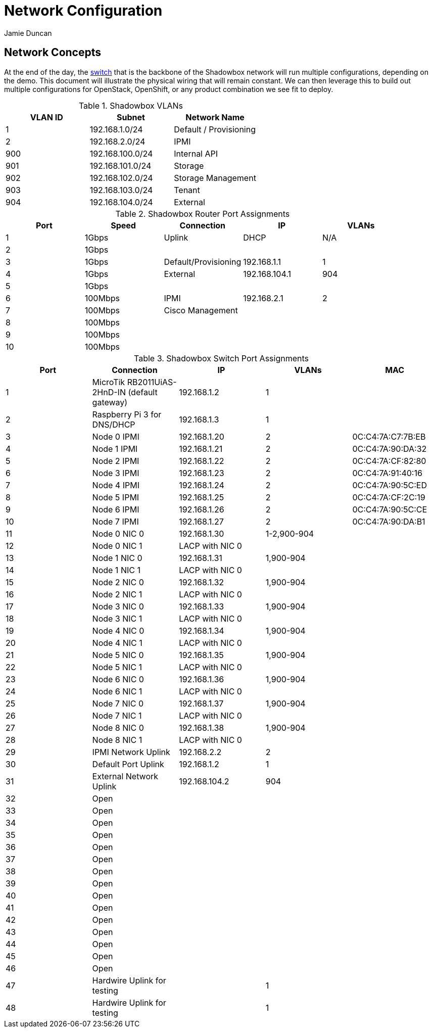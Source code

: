 = Network Configuration
:author: Jamie Duncan
:date: 2016-10-20 11:32
:modified: 2016-10-20 11:32
:slug: network-config
:summary: The Rev1 Shadowbox Network Configuration
:category: rev1
:tags: network,config

== Network Concepts

At the end of the day, the link:http://www.cisco.com/c/en/us/products/collateral/switches/catalyst-4948-10-gigabit-ethernet-switch/prod_bulletin0900aecd80246560.html[switch] that is the backbone of the Shadowbox network will run multiple configurations, depending on the demo. This document will illustrate the physical wiring that will remain constant. We can then leverage this to build out multiple configurations for OpenStack, OpenShift, or any product combination we see fit to deploy.

.Shadowbox VLANs
[options="header",halign="center"]
|=========================================================
| VLAN ID | Subnet            | Network Name
| 1       | 192.168.1.0/24    | Default / Provisioning
| 2       | 192.168.2.0/24    | IPMI
| 900     | 192.168.100.0/24  | Internal API
| 901     | 192.168.101.0/24  | Storage
| 902     | 192.168.102.0/24  | Storage Management
| 903     | 192.168.103.0/24  | Tenant
| 904     | 192.168.104.0/24  | External
|=========================================================

.Shadowbox Router Port Assignments
[options="header",halign="center"]
|=========================================================
| Port    |  Speed      |    Connection                 | IP               | VLANs
| 1       |   1Gbps     |    Uplink                     | DHCP             | N/A
| 2       |   1Gbps     |||
| 3       |   1Gbps     |    Default/Provisioning       | 192.168.1.1      | 1
| 4       |   1Gbps     |    External                   | 192.168.104.1    | 904
| 5       |   1Gbps     |||
| 6       |   100Mbps   |    IPMI                       |  192.168.2.1     | 2
| 7       |   100Mbps   |    Cisco Management           |                  |
| 8       |   100Mbps   |||
| 9       |   100Mbps   |||
| 10      |   100Mbps   |||
|=========================================================


.Shadowbox Switch Port Assignments
[options="header",halign="center"]
|=========================================================
| Port    |     Connection                                                    | IP              | VLANs       | MAC
| 1       |     MicroTik  RB2011UiAS-2HnD-IN (default gateway)                | 192.168.1.2     | 1           |
| 2       |     Raspberry Pi 3 for DNS/DHCP                                   | 192.168.1.3     | 1           |
| 3       |     Node 0 IPMI                                                   | 192.168.1.20    | 2           | 0C:C4:7A:C7:7B:EB
| 4       |     Node 1 IPMI                                                   | 192.168.1.21    | 2           | 0C:C4:7A:90:DA:32
| 5       |     Node 2 IPMI                                                   | 192.168.1.22    | 2           | 0C:C4:7A:CF:82:80
| 6       |     Node 3 IPMI                                                   | 192.168.1.23    | 2           | 0C:C4:7A:91:40:16
| 7       |     Node 4 IPMI                                                   | 192.168.1.24    | 2           | 0C:C4:7A:90:5C:ED
| 8       |     Node 5 IPMI                                                   | 192.168.1.25    | 2           | 0C:C4:7A:CF:2C:19
| 9       |     Node 6 IPMI                                                   | 192.168.1.26    | 2           | 0C:C4:7A:90:5C:CE
| 10      |     Node 7 IPMI                                                   | 192.168.1.27    | 2           | 0C:C4:7A:90:DA:B1
| 11      |     Node 0 NIC 0                                                  | 192.168.1.30    | 1-2,900-904   |
| 12      |     Node 0 NIC 1                                                  | LACP with NIC 0 |             |
| 13      |     Node 1 NIC 0                                                  | 192.168.1.31    | 1,900-904   |
| 14      |     Node 1 NIC 1                                                  | LACP with NIC 0 |             |
| 15      |     Node 2 NIC 0                                                  | 192.168.1.32    | 1,900-904   |
| 16      |     Node 2 NIC 1                                                  | LACP with NIC 0 |             |
| 17      |     Node 3 NIC 0                                                  | 192.168.1.33    | 1,900-904   |
| 18      |     Node 3 NIC 1                                                  | LACP with NIC 0 |   |
| 19      |     Node 4 NIC 0                                                  | 192.168.1.34    | 1,900-904   |
| 20      |     Node 4 NIC 1                                                  | LACP with NIC 0 |   |
| 21      |     Node 5 NIC 0                                                  | 192.168.1.35    | 1,900-904   |
| 22      |     Node 5 NIC 1                                                  | LACP with NIC 0 |   |
| 23      |     Node 6 NIC 0                                                  | 192.168.1.36    | 1,900-904   |
| 24      |     Node 6 NIC 1                                                  | LACP with NIC 0 |   |
| 25      |     Node 7 NIC 0                                                  | 192.168.1.37    | 1,900-904   |
| 26      |     Node 7 NIC 1                                                  | LACP with NIC 0 |   |
| 27      |     Node 8 NIC 0                                                  | 192.168.1.38    | 1,900-904   |
| 28      |     Node 8 NIC 1                                                  | LACP with NIC 0 |   |
| 29      |     IPMI Network Uplink                                           | 192.168.2.2     | 2  |
| 30      |     Default Port Uplink                                           | 192.168.1.2     | 1  |
| 31      |     External Network Uplink                                       | 192.168.104.2   | 904 |
| 32      |     Open ||   |
| 33      |     Open ||   |
| 34      |     Open ||   |
| 35      |     Open ||   |
| 36      |     Open ||   |
| 37      |     Open ||   |
| 38      |     Open ||   |
| 39      |     Open ||   |
| 40      |     Open ||   |
| 41      |     Open ||   |
| 42      |     Open ||   |
| 43      |     Open ||   |
| 44      |     Open ||   |
| 45      |     Open ||   |
| 46      |     Open ||   | 
| 47      |     Hardwire Uplink for testing || 1   |
| 48      |     Hardwire Uplink for testing || 1   |
|=========================================================
